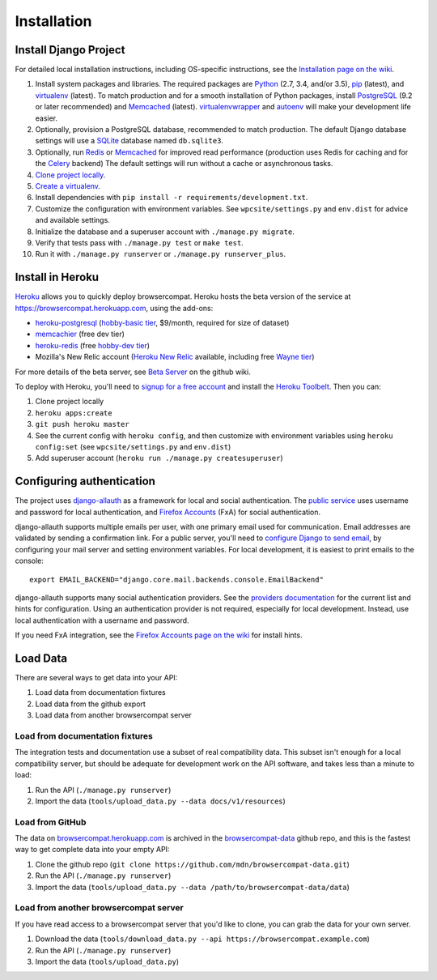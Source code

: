 Installation
============

Install Django Project
----------------------
For detailed local installation instructions, including OS-specific
instructions, see the `Installation page on the wiki`_.

1. Install system packages and libraries.  The required packages are
   Python_ (2.7, 3.4, and/or 3.5),
   pip_ (latest), and
   virtualenv_ (latest).
   To match production and for a smooth installation of Python packages,
   install
   PostgreSQL_ (9.2 or later recommended) and
   Memcached_ (latest).
   virtualenvwrapper_ and autoenv_ will make your development life easier.
2. Optionally, provision a PostgreSQL database, recommended to match
   production.  The default Django database settings will use a
   SQLite_ database named ``db.sqlite3``.
3. Optionally, run Redis_ or Memcached_ for improved read performance
   (production uses Redis for caching and for the Celery_ backend)
   The default settings will run without a cache or asynchronous tasks.
4. `Clone project locally`_.
5. `Create a virtualenv`_.
6. Install dependencies with
   ``pip install -r requirements/development.txt``.
7. Customize the configuration with environment variables.
   See ``wpcsite/settings.py`` and ``env.dist`` for advice and available
   settings.
8. Initialize the database and a superuser account with
   ``./manage.py migrate``.
9. Verify that tests pass with ``./manage.py test`` or ``make test``.
10. Run it with ``./manage.py runserver`` or ``./manage.py runserver_plus``.

.. _Installation page on the wiki: https://github.com/mdn/browsercompat/wiki/Installation
.. _Python: https://www.python.org
.. _pip: https://pip.pypa.io/en/latest/
.. _virtualenv: https://virtualenv.pypa.io/en/latest/
.. _PostgreSQL: http://www.postgresql.org
.. _Redis: http://redis.io
.. _Memcached: http://memcached.org
.. _Celery: http://www.celeryproject.org
.. _virtualenvwrapper: http://virtualenvwrapper.readthedocs.org/en/latest/
.. _autoenv: https://github.com/kennethreitz/autoenv
.. _`Create a virtualenv`: https://virtualenv.pypa.io/en/latest/userguide.html
.. _SQLite: http://sqlite.org


Install in Heroku
-----------------

Heroku_ allows you to quickly deploy browsercompat.  Heroku hosts
the beta version of the service at https://browsercompat.herokuapp.com, using
the add-ons:

- `heroku-postgresql`_ (`hobby-basic tier`_, $9/month, required for size
  of dataset)
- `memcachier`_ (free dev tier)
- `heroku-redis`_ (free `hobby-dev tier`_)
- Mozilla's New Relic account (`Heroku New Relic`_ available, including free `Wayne tier`_)

For more details of the beta server, see `Beta Server`_ on the github wiki.


To deploy with Heroku, you'll need to `signup for a free account`_ and
install the `Heroku Toolbelt`_.   Then you can:

1. Clone project locally
2. ``heroku apps:create``
3. ``git push heroku master``
4. See the current config with ``heroku config``, and then customize with
   environment variables using ``heroku config:set``
   (see ``wpcsite/settings.py`` and ``env.dist``)
5. Add superuser account (``heroku run ./manage.py createsuperuser``)

.. _Heroku: https://www.heroku.com/
.. _`signup for a free account`: https://signup.heroku.com/
.. _`Heroku Toolbelt`: http://toolbelt.heroku.com/
.. _`heroku-postgresql`: https://devcenter.heroku.com/articles/heroku-postgresql
.. _`hobby-basic tier`: https://devcenter.heroku.com/articles/heroku-postgres-plans
.. _`memcachier`: https://devcenter.heroku.com/articles/memcachier
.. _`heroku-redis`: https://devcenter.heroku.com/articles/heroku-redis
.. _`hobby-dev tier`: https://elements.heroku.com/addons/heroku-redis
.. _`Heroku New Relic`: https://devcenter.heroku.com/articles/newrelic
.. _`Wayne tier`: https://elements.heroku.com/addons/newrelic#plan_selector
.. _`Beta Server`: https://github.com/mdn/browsercompat/wiki/Beta-Server

Configuring authentication
--------------------------
The project uses `django-allauth`_ as a framework for local and social
authentication.  The `public service`_ uses username and password for local
authentication, and `Firefox Accounts`_ (FxA) for social authentication.

django-allauth supports multiple emails per user, with one primary email
used for communication.  Email addresses are validated by sending a
confirmation link.  For a public server, you'll need to
`configure Django to send email`_, by configuring your mail server and setting
environment variables.  For local development, it is easiest to print
emails to the console::

    export EMAIL_BACKEND="django.core.mail.backends.console.EmailBackend"

django-allauth supports many social authentication providers. See the
`providers documentation`_ for the current list and hints for configuration.
Using an authentication provider is not required, especially for local
development.  Instead, use local authentication with a username and password.

If you need FxA integration, see the `Firefox Accounts page on the wiki`_
for install hints.

.. _`django-allauth`: http://www.intenct.nl/projects/django-allauth/
.. _`public service`: https://browsercompat.herokuapp.com
.. _`Firefox Accounts`: https://developer.mozilla.org/en-US/Firefox_Accounts
.. _`configure Django to send email`: https://docs.djangoproject.com/en/1.7/topics/email/
.. _`providers documentation`: http://django-allauth.readthedocs.org/en/latest/providers.html
.. _`Firefox Accounts page on the wiki`: https://github.com/mdn/browsercompat/wiki/Firefox%20Accounts


Load Data
---------
There are several ways to get data into your API:

1. Load data from documentation fixtures
2. Load data from the github export
3. Load data from another browsercompat server

Load from documentation fixtures
********************************
The integration tests and documentation use a subset of real compatibility
data. This subset isn't enough for a local compatibility server, but should be
adequate for development work on the API software, and takes less than a minute
to load:

1. Run the API (``./manage.py runserver``)
2. Import the data (``tools/upload_data.py --data docs/v1/resources``)

Load from GitHub
****************
The data on browsercompat.herokuapp.com_ is archived in the
`browsercompat-data`_ github repo, and this is the fastest way to get complete
data into your empty API:

1. Clone the github repo (``git clone https://github.com/mdn/browsercompat-data.git``)
2. Run the API (``./manage.py runserver``)
3. Import the data (``tools/upload_data.py --data /path/to/browsercompat-data/data``)

Load from another browsercompat server
**************************************
If you have read access to a browsercompat server that you'd like to clone, you
can grab the data for your own server.

1. Download the data (``tools/download_data.py --api https://browsercompat.example.com``)
2. Run the API (``./manage.py runserver``)
3. Import the data (``tools/upload_data.py``)

.. _MDN: https://developer.mozilla.org/en-US/
.. _`github project`: https://github.com/webplatform/compatibility-data
.. _browsercompat.herokuapp.com: https://browsercompat.herokuapp.com
.. _`browsercompat-data`: https://github.com/jwhitlock/browsercompat-data
.. _`Clone project locally`: https://help.github.com/articles/which-remote-url-should-i-use/
